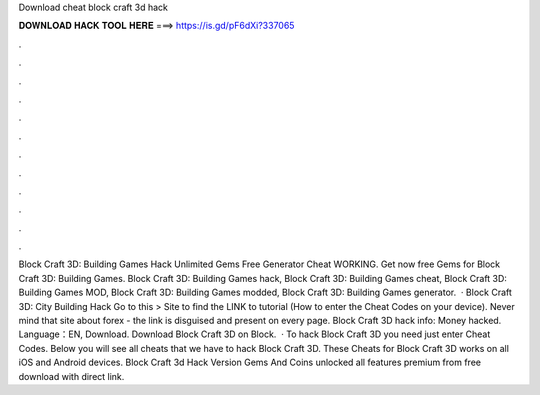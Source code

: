 Download cheat block craft 3d hack

𝐃𝐎𝐖𝐍𝐋𝐎𝐀𝐃 𝐇𝐀𝐂𝐊 𝐓𝐎𝐎𝐋 𝐇𝐄𝐑𝐄 ===> https://is.gd/pF6dXi?337065

.

.

.

.

.

.

.

.

.

.

.

.

Block Craft 3D: Building Games Hack Unlimited Gems Free Generator Cheat WORKING. Get now free Gems for Block Craft 3D: Building Games. Block Craft 3D: Building Games hack, Block Craft 3D: Building Games cheat, Block Craft 3D: Building Games MOD, Block Craft 3D: Building Games modded, Block Craft 3D: Building Games generator.  · Block Craft 3D: City Building Hack Go to this > Site to find the LINK to tutorial (How to enter the Cheat Codes on your device). Never mind that site about forex - the link is disguised and present on every page. Block Craft 3D hack info: Money hacked. Language：EN, Download. Download Block Craft 3D on  Block.  · To hack Block Craft 3D you need just enter Cheat Codes. Below you will see all cheats that we have to hack Block Craft 3D. These Cheats for Block Craft 3D works on all iOS and Android devices. Block Craft 3d Hack Version Gems And Coins unlocked all features premium from  free download with direct link.